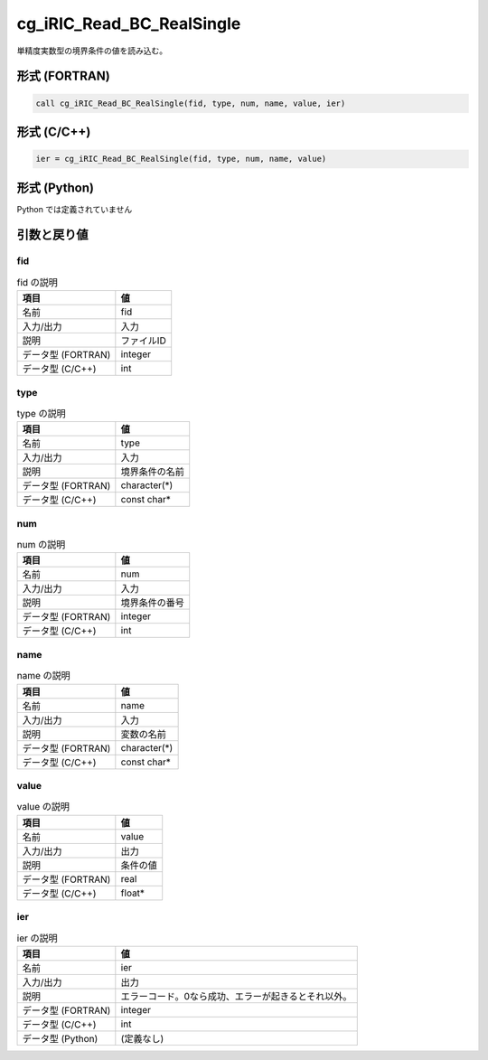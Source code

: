 .. _sec_ref_cg_iRIC_Read_BC_RealSingle:

cg_iRIC_Read_BC_RealSingle
==========================

単精度実数型の境界条件の値を読み込む。

形式 (FORTRAN)
-----------------

.. code-block:: fortran

   call cg_iRIC_Read_BC_RealSingle(fid, type, num, name, value, ier)

形式 (C/C++)
-----------------

.. code-block:: c

   ier = cg_iRIC_Read_BC_RealSingle(fid, type, num, name, value)

形式 (Python)
-----------------

Python では定義されていません

引数と戻り値
----------------------------

fid
~~~

.. list-table:: fid の説明
   :header-rows: 1

   * - 項目
     - 値
   * - 名前
     - fid
   * - 入力/出力
     - 入力

   * - 説明
     - ファイルID
   * - データ型 (FORTRAN)
     - integer
   * - データ型 (C/C++)
     - int

type
~~~~

.. list-table:: type の説明
   :header-rows: 1

   * - 項目
     - 値
   * - 名前
     - type
   * - 入力/出力
     - 入力

   * - 説明
     - 境界条件の名前
   * - データ型 (FORTRAN)
     - character(*)
   * - データ型 (C/C++)
     - const char*

num
~~~

.. list-table:: num の説明
   :header-rows: 1

   * - 項目
     - 値
   * - 名前
     - num
   * - 入力/出力
     - 入力

   * - 説明
     - 境界条件の番号
   * - データ型 (FORTRAN)
     - integer
   * - データ型 (C/C++)
     - int

name
~~~~

.. list-table:: name の説明
   :header-rows: 1

   * - 項目
     - 値
   * - 名前
     - name
   * - 入力/出力
     - 入力

   * - 説明
     - 変数の名前
   * - データ型 (FORTRAN)
     - character(*)
   * - データ型 (C/C++)
     - const char*

value
~~~~~

.. list-table:: value の説明
   :header-rows: 1

   * - 項目
     - 値
   * - 名前
     - value
   * - 入力/出力
     - 出力

   * - 説明
     - 条件の値
   * - データ型 (FORTRAN)
     - real
   * - データ型 (C/C++)
     - float*

ier
~~~

.. list-table:: ier の説明
   :header-rows: 1

   * - 項目
     - 値
   * - 名前
     - ier
   * - 入力/出力
     - 出力

   * - 説明
     - エラーコード。0なら成功、エラーが起きるとそれ以外。
   * - データ型 (FORTRAN)
     - integer
   * - データ型 (C/C++)
     - int
   * - データ型 (Python)
     - (定義なし)

